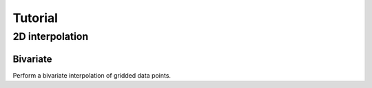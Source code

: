 Tutorial
--------

2D interpolation
================

Bivariate
#########

Perform a bivariate interpolation of gridded data points. 